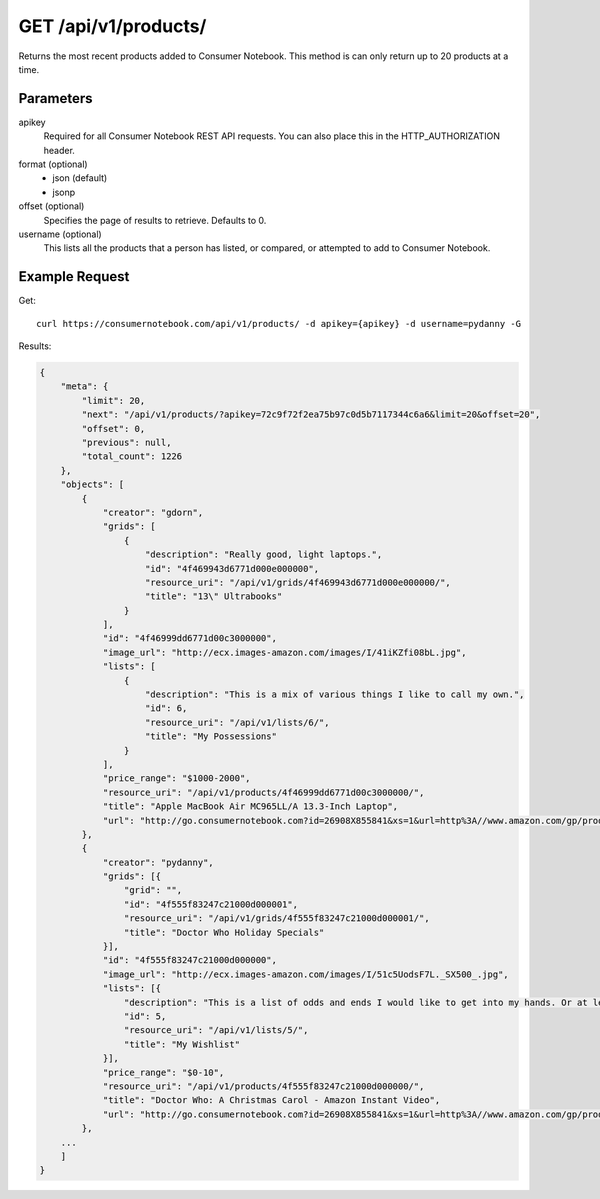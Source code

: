 .. _api-v1-products:

=====================
GET /api/v1/products/
=====================

Returns the most recent products added to Consumer Notebook.  This method is can only return up to 20 products at a time.

Parameters
==========

apikey
    Required for all Consumer Notebook REST API requests. You can also place this in the HTTP_AUTHORIZATION header.

format (optional)
    * json (default)
    * jsonp
    
offset (optional)
    Specifies the page of results to retrieve. Defaults to 0.

username (optional)
    This lists all the products that a person has listed, or compared, or attempted to add to Consumer Notebook.

Example Request
================

Get::

    curl https://consumernotebook.com/api/v1/products/ -d apikey={apikey} -d username=pydanny -G
    
Results:    

.. sourcecode:: javascript

    {
        "meta": {
            "limit": 20,
            "next": "/api/v1/products/?apikey=72c9f72f2ea75b97c0d5b7117344c6a6&limit=20&offset=20",
            "offset": 0,
            "previous": null,
            "total_count": 1226
        },
        "objects": [
            {
                "creator": "gdorn",
                "grids": [
                    {
                        "description": "Really good, light laptops.",
                        "id": "4f469943d6771d000e000000",
                        "resource_uri": "/api/v1/grids/4f469943d6771d000e000000/",                        
                        "title": "13\" Ultrabooks"
                    }
                ],
                "id": "4f46999dd6771d00c3000000",
                "image_url": "http://ecx.images-amazon.com/images/I/41iKZfi08bL.jpg",
                "lists": [
                    {
                        "description": "This is a mix of various things I like to call my own.",
                        "id": 6,
                        "resource_uri": "/api/v1/lists/6/",                                                
                        "title": "My Possessions"
                    }
                ],
                "price_range": "$1000-2000",
                "resource_uri": "/api/v1/products/4f46999dd6771d00c3000000/",
                "title": "Apple MacBook Air MC965LL/A 13.3-Inch Laptop",
                "url": "http://go.consumernotebook.com?id=26908X855841&xs=1&url=http%3A//www.amazon.com/gp/product/B005CWHZP4"
            },
            {
                "creator": "pydanny",
                "grids": [{
                    "grid": "",
                    "id": "4f555f83247c21000d000001",
                    "resource_uri": "/api/v1/grids/4f555f83247c21000d000001/",                                                                    
                    "title": "Doctor Who Holiday Specials"
                }],
                "id": "4f555f83247c21000d000000",
                "image_url": "http://ecx.images-amazon.com/images/I/51c5UodsF7L._SX500_.jpg",
                "lists": [{
                    "description": "This is a list of odds and ends I would like to get into my hands. Or at least my Kindle!",
                    "id": 5,
                    "resource_uri": "/api/v1/lists/5/",                                                                                        
                    "title": "My Wishlist"
                }],
                "price_range": "$0-10",
                "resource_uri": "/api/v1/products/4f555f83247c21000d000000/",
                "title": "Doctor Who: A Christmas Carol - Amazon Instant Video",
                "url": "http://go.consumernotebook.com?id=26908X855841&xs=1&url=http%3A//www.amazon.com/gp/product/B004HBVDSQ"
            },
        ...
        ]
    }